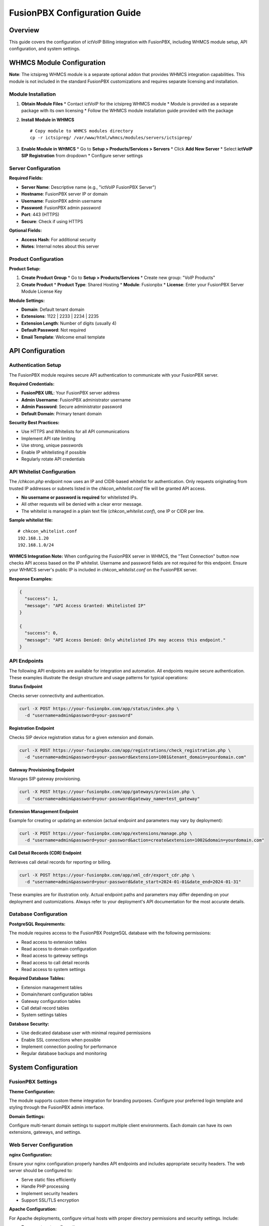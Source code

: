 FusionPBX Configuration Guide
============================

Overview
--------

This guide covers the configuration of ictVoIP Billing integration with FusionPBX, including WHMCS module setup, API configuration, and system settings.

WHMCS Module Configuration
-------------------------

**Note**: The ictsipreg WHMCS module is a separate optional addon that provides WHMCS integration capabilities. This module is not included in the standard FusionPBX customizations and requires separate licensing and installation.

Module Installation
~~~~~~~~~~~~~~~~~~

1. **Obtain Module Files**
   * Contact ictVoIP for the ictsipreg WHMCS module
   * Module is provided as a separate package with its own licensing
   * Follow the WHMCS module installation guide provided with the package

2. **Install Module in WHMCS**
   ::

       # Copy module to WHMCS modules directory
       cp -r ictsipreg/ /var/www/html/whmcs/modules/servers/ictsipreg/

3. **Enable Module in WHMCS**
   * Go to **Setup > Products/Services > Servers**
   * Click **Add New Server**
   * Select **ictVoIP SIP Registration** from dropdown
   * Configure server settings

Server Configuration
~~~~~~~~~~~~~~~~~~~

**Required Fields:**

* **Server Name**: Descriptive name (e.g., "ictVoIP FusionPBX Server")
* **Hostname**: FusionPBX server IP or domain
* **Username**: FusionPBX admin username
* **Password**: FusionPBX admin password
* **Port**: 443 (HTTPS)
* **Secure**: Check if using HTTPS

**Optional Fields:**

* **Access Hash**: For additional security
* **Notes**: Internal notes about this server

Product Configuration
~~~~~~~~~~~~~~~~~~~~

**Product Setup:**

1. **Create Product Group**
   * Go to **Setup > Products/Services**
   * Create new group: "VoIP Products"

2. **Create Product**
   * **Product Type**: Shared Hosting
   * **Module**: Fusionpbx
   * **License**: Enter your FusionPBX Server Module License Key

**Module Settings:**

* **Domain**: Default tenant domain
* **Extensions**: 1122 | 2233 | 2234 | 2235
* **Extension Length**: Number of digits (usually 4)
* **Default Password**: Not required
* **Email Template**: Welcome email template

API Configuration
----------------

Authentication Setup
~~~~~~~~~~~~~~~~~~~

The FusionPBX module requires secure API authentication to communicate with your FusionPBX server.

**Required Credentials:**

* **FusionPBX URL**: Your FusionPBX server address
* **Admin Username**: FusionPBX administrator username
* **Admin Password**: Secure administrator password
* **Default Domain**: Primary tenant domain

**Security Best Practices:**

* Use HTTPS  and Whitelists for all API communications
* Implement API rate limiting
* Use strong, unique passwords
* Enable IP whitelisting if possible
* Regularly rotate API credentials

API Whitelist Configuration
~~~~~~~~~~~~~~~~~~~~~~~~~~~

The `/chkcon.php` endpoint now uses an IP and CIDR-based whitelist for authentication. Only requests originating from trusted IP addresses or subnets listed in the `chkcon_whitelist.conf` file will be granted API access.

- **No username or password is required** for whitelisted IPs.
- All other requests will be denied with a clear error message.
- The whitelist is managed in a plain text file (`chkcon_whitelist.conf`), one IP or CIDR per line.

**Sample whitelist file:**
::

    # chkcon_whitelist.conf
    192.168.1.20
    192.168.1.0/24

**WHMCS Integration Note:**
When configuring the FusionPBX server in WHMCS, the "Test Connection" button now checks API access based on the IP whitelist. Username and password fields are not required for this endpoint. Ensure your WHMCS server's public IP is included in `chkcon_whitelist.conf` on the FusionPBX server.

**Response Examples:**

.. code-block:: json

    {
      "success": 1,
      "message": "API Access Granted: Whitelisted IP"
    }

    {
      "success": 0,
      "message": "API Access Denied: Only whitelisted IPs may access this endpoint."
    }

API Endpoints
~~~~~~~~~~~~~

The following API endpoints are available for integration and automation. All endpoints require secure authentication. These examples illustrate the design structure and usage patterns for typical operations:

**Status Endpoint**

Checks server connectivity and authentication.

.. code-block:: bash

    curl -X POST https://your-fusionpbx.com/app/status/index.php \
      -d "username=admin&password=your-password"

**Registration Endpoint**

Checks SIP device registration status for a given extension and domain.

.. code-block:: bash

    curl -X POST https://your-fusionpbx.com/app/registrations/check_registration.php \
      -d "username=admin&password=your-password&extension=1001&tenant_domain=yourdomain.com"

**Gateway Provisioning Endpoint**

Manages SIP gateway provisioning.

.. code-block:: bash

    curl -X POST https://your-fusionpbx.com/app/gateways/provision.php \
      -d "username=admin&password=your-password&gateway_name=test_gateway"

**Extension Management Endpoint**

Example for creating or updating an extension (actual endpoint and parameters may vary by deployment):

.. code-block:: bash

    curl -X POST https://your-fusionpbx.com/app/extensions/manage.php \
      -d "username=admin&password=your-password&action=create&extension=1002&domain=yourdomain.com"

**Call Detail Records (CDR) Endpoint**

Retrieves call detail records for reporting or billing.

.. code-block:: bash

    curl -X POST https://your-fusionpbx.com/app/xml_cdr/export_cdr.php \
      -d "username=admin&password=your-password&date_start=2024-01-01&date_end=2024-01-31"

These examples are for illustration only. Actual endpoint paths and parameters may differ depending on your deployment and customizations. Always refer to your deployment's API documentation for the most accurate details.

Database Configuration
~~~~~~~~~~~~~~~~~~~~~

**PostgreSQL Requirements:**

The module requires access to the FusionPBX PostgreSQL database with the following permissions:

* Read access to extension tables
* Read access to domain configuration
* Read access to gateway settings
* Read access to call detail records
* Read access to system settings

**Required Database Tables:**

* Extension management tables
* Domain/tenant configuration tables
* Gateway configuration tables
* Call detail record tables
* System settings tables

**Database Security:**

* Use dedicated database user with minimal required permissions
* Enable SSL connections when possible
* Implement connection pooling for performance
* Regular database backups and monitoring

System Configuration
-------------------

FusionPBX Settings
~~~~~~~~~~~~~~~~~~

**Theme Configuration:**

The module supports custom theme integration for branding purposes. Configure your preferred login template and styling through the FusionPBX admin interface.

**Domain Settings:**

Configure multi-tenant domain settings to support multiple client environments. Each domain can have its own extensions, gateways, and settings.

Web Server Configuration
~~~~~~~~~~~~~~~~~~~~~~~~

**nginx Configuration:**

Ensure your nginx configuration properly handles API endpoints and includes appropriate security headers. The web server should be configured to:

* Serve static files efficiently
* Handle PHP processing
* Implement security headers
* Support SSL/TLS encryption

**Apache Configuration:**

For Apache deployments, configure virtual hosts with proper directory permissions and security settings. Include:

* Document root configuration
* Directory access controls
* Security header implementation
* SSL certificate handling

PHP Configuration
~~~~~~~~~~~~~~~~~

**Required Extensions:**

The module requires the following PHP extensions:

* PostgreSQL database connectivity
* cURL for API communications
* JSON for data processing
* OpenSSL for encryption
* Multibyte string support

**Security Settings:**

Implement proper PHP security hardening:

* Disable PHP version exposure
* Configure error logging
* Set appropriate execution limits
* Enable secure session handling

FreeSWITCH Configuration
~~~~~~~~~~~~~~~~~~~~~~~~

**SIP Profile Settings:**

Configure FreeSWITCH SIP profiles for proper extension registration and call handling. Ensure profiles are properly configured for:

* Internal extension registration
* External gateway connectivity
* Security and authentication
* Call routing and processing

**CDR Configuration:**

Enable XML CDR for call detail record collection. Configure CDR settings for:

* Call logging and billing
* Database storage
* Error handling
* Performance optimization

Billing Integration Setup
------------------------

WHMCS Product Configuration
~~~~~~~~~~~~~~~~~~~~~~~~~~

**Product Features:**

The module provides comprehensive VoIP service management through WHMCS:

* **Extension Management**: Automated extension provisioning and management
* **SIP Credentials**: Secure credential generation and distribution
* **Call Recording**: Configurable recording options
* **Voicemail**: Automated voicemail setup and configuration
* **Call Forwarding**: Flexible forwarding rule management

**Pricing Tiers:**

Configure multiple service tiers to meet different client needs:

* **Basic**: Single extension with essential features
* **Professional**: Multiple extensions with advanced features
* **Enterprise**: Unlimited extensions with full feature set

Automation Rules
~~~~~~~~~~~~~~~~

**Provisioning Workflow:**

The module automates the complete service provisioning process:

1. Client places order through WHMCS
2. System automatically creates extension in FusionPBX
3. Secure credentials are generated and distributed
4. Welcome notification is sent to client
5. Service is activated and ready for use

**Billing Workflow:**

Automated billing and usage tracking:

1. Call detail records are collected automatically
2. Usage is calculated based on configured rates
3. Invoices are generated according to billing cycles
4. Payment processing is handled seamlessly
5. Account reconciliation occurs automatically

Email Templates
~~~~~~~~~~~~~~

**Welcome Email Template:**

Configure professional welcome emails that include:

* Service activation confirmation
* Extension and credential details
* Setup instructions and support information
* Branded company information

**Usage Alert Template:**

Set up automated usage notifications:

* Usage threshold alerts
* Billing cycle reminders
* Service upgrade suggestions
* Support contact information

Monitoring and Maintenance
-------------------------

Health Checks
~~~~~~~~~~~~

**API Health Monitoring:**

Implement automated health checks for your FusionPBX API endpoints:

* Monitor API response times and availability
* Check authentication and authorization
* Verify database connectivity
* Alert on service failures

**Database Health Monitoring:**

Regular database health checks should include:

* Connection availability testing
* Query performance monitoring
* Disk space and resource usage
* Backup verification

Log Monitoring
~~~~~~~~~~~~~

**API Log Monitoring:**

Monitor API access and error logs for:

* Authentication attempts and failures
* API usage patterns and trends
* Error rate monitoring
* Performance bottlenecks

**System Log Monitoring:**

Track system-level logs including:

* Web server access and error logs
* PHP error and warning logs
* FreeSWITCH operational logs
* CDR processing logs

Backup Configuration
~~~~~~~~~~~~~~~~~~~

**Automated Backup Strategy:**

Implement comprehensive backup procedures:

* Database backups with point-in-time recovery
* Configuration file backups
* Web application file backups
* Regular backup testing and verification

**Backup Retention:**

Configure appropriate backup retention policies:

* Daily backups for recent data
* Weekly backups for medium-term retention
* Monthly backups for long-term archival
* Automated cleanup of expired backups

Security Configuration
---------------------

SSL/TLS Setup
~~~~~~~~~~~~~

**Certificate Management:**

Implement proper SSL/TLS certificate management:

* Use trusted certificate authorities
* Configure automatic certificate renewal
* Monitor certificate expiration dates
* Implement proper certificate validation

**Security Headers:**

Configure web server security headers:

* Content Security Policy (CSP)
* X-Frame-Options for clickjacking protection
* X-Content-Type-Options for MIME sniffing protection
* X-XSS-Protection for cross-site scripting protection

Firewall Configuration
~~~~~~~~~~~~~~~~~~~~~~

**Network Security:**

Implement proper firewall rules for:

* SSH access control
* Web server port management
* SIP traffic filtering
* Database access restrictions

**Access Control:**

Configure access controls for:

* API endpoint protection
* Database connection restrictions
* Administrative interface security
* File system permissions

Next Steps
----------

After configuration:

1. **Test All Integrations** - Verify WHMCS and API connectivity
2. **Set Up Monitoring** - Configure health checks and alerts
3. **Create Documentation** - Document custom configurations
4. **Train Staff** - Provide training on new features
5. **Plan Maintenance** - Schedule regular maintenance tasks

For API endpoint details, see the :doc:`api_endpoints` guide. 